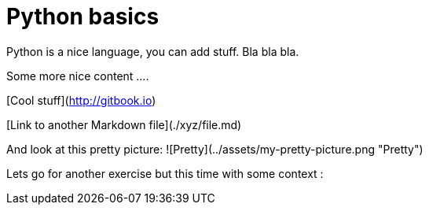 = Python basics

Python is a nice language, you can add stuff. Bla bla bla.

Some more nice content ....

[Cool stuff](http://gitbook.io)

[Link to another Markdown file](./xyz/file.md)

And look at this pretty picture:
![Pretty](../assets/my-pretty-picture.png "Pretty")

Lets go for another exercise but this time with some context :
